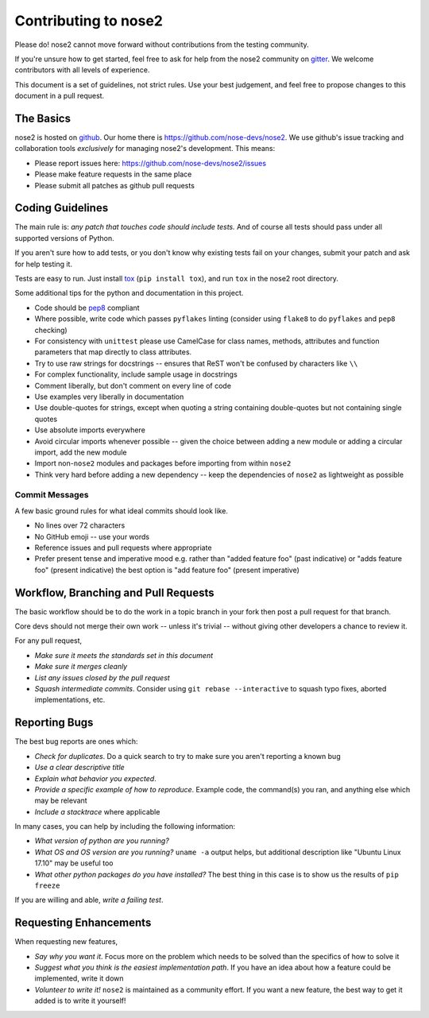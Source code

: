 Contributing to nose2
=====================

Please do! nose2 cannot move forward without contributions from the
testing community.

If you're unsure how to get started, feel free to ask for help from the nose2
community on `gitter <https://gitter.im/nose2>`_. We welcome contributors with
all levels of experience.

This document is a set of guidelines, not strict rules.
Use your best judgement, and feel free to propose changes to this document
in a pull request.

The Basics
----------

nose2 is hosted on `github`_. Our home there is
https://github.com/nose-devs/nose2. We use github's issue tracking and
collaboration tools *exclusively* for managing nose2's
development. This means:

* Please report issues here: https://github.com/nose-devs/nose2/issues

* Please make feature requests in the same place

* Please submit all patches as github pull requests

Coding Guidelines
-----------------

The main rule is: *any patch that touches code should include tests.*
And of course all tests should pass under all supported versions of Python.

If you aren't sure how to add tests, or you don't know why existing tests fail
on your changes, submit your patch and ask for help testing it.

Tests are easy to run. Just install `tox`_ (``pip install tox``), and run
``tox`` in the nose2 root directory.

Some additional tips for the python and documentation in this project.

- Code should be `pep8`_ compliant
- Where possible, write code which passes ``pyflakes`` linting (consider using
  ``flake8`` to do ``pyflakes`` and ``pep8`` checking)
- For consistency with ``unittest`` please use CamelCase for class names,
  methods, attributes and function parameters that map directly to class
  attributes.
- Try to use raw strings for docstrings -- ensures that ReST won't be
  confused by characters like ``\\``
- For complex functionality, include sample usage in docstrings
- Comment liberally, but don't comment on every line of code
- Use examples very liberally in documentation
- Use double-quotes for strings, except when quoting a string containing
  double-quotes but not containing single quotes
- Use absolute imports everywhere
- Avoid circular imports whenever possible -- given the choice between adding
  a new module or adding a circular import, add the new module
- Import non-``nose2`` modules and packages before importing from within
  ``nose2``
- Think very hard before adding a new dependency -- keep the dependencies of
  ``nose2`` as lightweight as possible

Commit Messages
~~~~~~~~~~~~~~~

A few basic ground rules for what ideal commits should look like.

- No lines over 72 characters
- No GitHub emoji -- use your words
- Reference issues and pull requests where appropriate
- Prefer present tense and imperative mood
  e.g. rather than "added feature foo" (past indicative)
  or "adds feature foo" (present indicative)
  the best option is "add feature foo" (present imperative)

Workflow, Branching and Pull Requests
-------------------------------------

The basic workflow should be to do the work in a topic branch in your fork
then post a pull request for that branch.

Core devs should not merge their own work -- unless it's trivial -- without
giving other developers a chance to review it.

For any pull request,

- *Make sure it meets the standards set in this document*
- *Make sure it merges cleanly*
- *List any issues closed by the pull request*
- *Squash intermediate commits*. Consider using ``git rebase --interactive`` to
  squash typo fixes, aborted implementations, etc.

Reporting Bugs
--------------

The best bug reports are ones which:

- *Check for duplicates*. Do a quick search to try to make sure you aren't
  reporting a known bug
- *Use a clear descriptive title*
- *Explain what behavior you expected*.
- *Provide a specific example of how to reproduce*. Example code, the
  command(s) you ran, and anything else which may be relevant
- *Include a stacktrace* where applicable

In many cases, you can help by including the following information:

- *What version of python are you running?*
- *What OS and OS version are you running?* ``uname -a`` output helps, but
  additional description like "Ubuntu Linux 17.10" may be useful too
- *What other python packages do you have installed?* The best thing in this
  case is to show us the results of ``pip freeze``

If you are willing and able, *write a failing test*.

Requesting Enhancements
-----------------------

When requesting new features,

- *Say why you want it*. Focus more on the problem which needs to be solved
  than the specifics of how to solve it
- *Suggest what you think is the easiest implementation path*. If you have an
  idea about how a feature could be implemented, write it down
- *Volunteer to write it!* ``nose2`` is maintained as a community effort. If
  you want a new feature, the best way to get it added is to write it
  yourself!


.. _github: https://github.com/
.. _pep8: http://www.python.org/dev/peps/pep-0008/
.. _tox: http://pypi.python.org/pypi/tox
